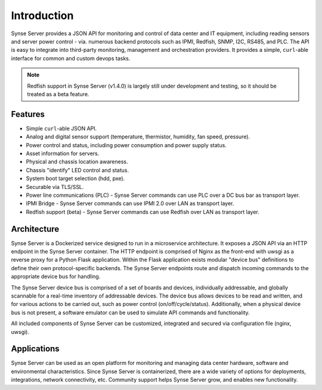 ============
Introduction
============

Synse Server provides a JSON API for monitoring and control of data center and
IT equipment, including reading sensors and server power control - via.
numerous backend protocols such as IPMI, Redfish, SNMP, I2C, RS485, and PLC.
The API is easy to integrate into third-party monitoring, management and
orchestration providers. It provides a simple, ``curl``-able interface for
common and custom devops tasks.

.. note::
    Redfish support in Synse Server (v1.4.0) is largely still under development
    and testing, so it should be treated as a beta feature.


Features
--------

- Simple ``curl``-able JSON API.
- Analog and digital sensor support (temperature, thermistor, humidity,
  fan speed, pressure).
- Power control and status, including power consumption and power supply status.
- Asset information for servers.
- Physical and chassis location awareness.
- Chassis "identify" LED control and status.
- System boot target selection (hdd, pxe).
- Securable via TLS/SSL.
- Power line communications (PLC) - Synse Server commands can use PLC over a DC
  bus bar as transport layer.
- IPMI Bridge - Synse Server commands can use IPMI 2.0 over LAN as transport layer.
- Redfish support (beta) - Synse Server commands can use Redfish over LAN as
  transport layer.

Architecture
------------

Synse Server is a Dockerized service designed to run in a microservice
architecture. It exposes a JSON API via an HTTP endpoint in the Synse Server
container. The HTTP endpoint is comprised of Nginx as the front-end with uwsgi
as a reverse proxy for a Python Flask application. Within the Flask application
exists modular "device bus" definitions to define their own protocol-specific
backends. The Synse Server endpoints route and dispatch incoming commands to
the appropriate device bus for handling.

The Synse Server device bus is comprised of a set of boards and devices,
individually addressable, and globally scannable for a real-time inventory of
addressable devices. The device bus allows devices to be read and written, and
for various actions to be carried out, such as power control (on/off/cycle/status).
Additionally, when a physical device bus is not present, a software emulator
can be used to simulate API commands and functionality.

All included components of Synse Server can be customized, integrated and
secured via configuration file (nginx, uwsgi).

Applications
------------

Synse Server can be used as an open platform for monitoring and managing data
center hardware, software and environmental characteristics. Since Synse Server
is containerized, there are a wide variety of options for deployments,
integrations, network connectivity, etc. Community support helps Synse Server
grow, and enables new functionality.
